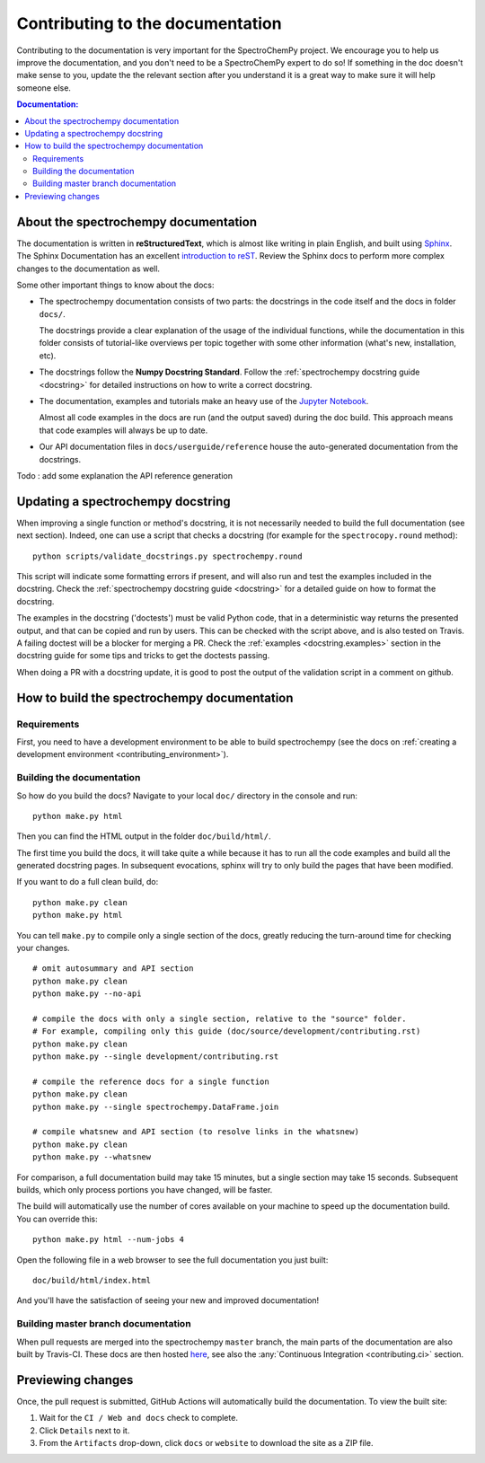 .. _contributing_documentation:

=================================
Contributing to the documentation
=================================

Contributing to the documentation is very important for the SpectroChemPy project.
We encourage you to help us improve the documentation, and you don't need to be a SpectroChemPy expert to do so!  If something in the doc doesn't make sense to you, update the the relevant section after you understand it is a great way to make sure it will help someone else.

.. contents:: Documentation:
   :local:


About the spectrochempy documentation
-------------------------------------

The documentation is written in **reStructuredText**, which is almost like writing
in plain English, and built using `Sphinx <https://www.sphinx-doc.org/en/master/>`__. The
Sphinx Documentation has an excellent `introduction to reST
<https://www.sphinx-doc.org/en/master/usage/restructuredtext/basics.html>`__. Review the Sphinx docs to perform more
complex changes to the documentation as well.

Some other important things to know about the docs:

* The spectrochempy documentation consists of two parts: the docstrings in the code itself and the docs in folder ``docs/``.

  The docstrings provide a clear explanation of the usage of the individual
  functions, while the documentation in this folder consists of tutorial-like
  overviews per topic together with some other information (what's new,
  installation, etc).

* The docstrings follow the **Numpy Docstring
  Standard**. Follow the :ref:`spectrochempy docstring guide <docstring>` for detailed
  instructions on how to write a correct docstring.

  .. toctree::
     :maxdepth: 2

     contributing_docstring.rst

* The documentation, examples and tutorials make an heavy use of the `Jupyter Notebook <https://https://jupyter.org>`_.

  Almost all code examples in the docs are run (and the output saved) during the
  doc build. This approach means that code examples will always be up to date.

* Our API documentation files in ``docs/userguide/reference`` house the auto-generated
  documentation from the docstrings.

Todo : add some explanation the API reference generation

Updating a spectrochempy docstring
----------------------------------

When improving a single function or method's docstring, it is not necessarily
needed to build the full documentation (see next section).
Indeed, one can use a script that checks a docstring (for example for the ``spectrocopy.round`` method)::

    python scripts/validate_docstrings.py spectrochempy.round

This script will indicate some formatting errors if present, and will also
run and test the examples included in the docstring.
Check the :ref:`spectrochempy docstring guide <docstring>` for a detailed guide
on how to format the docstring.

The examples in the docstring ('doctests') must be valid Python code,
that in a deterministic way returns the presented output, and that can be
copied and run by users. This can be checked with the script above, and is
also tested on Travis. A failing doctest will be a blocker for merging a PR.
Check the :ref:`examples <docstring.examples>` section in the docstring guide
for some tips and tricks to get the doctests passing.

When doing a PR with a docstring update, it is good to post the
output of the validation script in a comment on github.


How to build the spectrochempy documentation
--------------------------------------------

Requirements
~~~~~~~~~~~~

First, you need to have a development environment to be able to build spectrochempy
(see the docs on :ref:`creating a development environment <contributing_environment>`).

Building the documentation
~~~~~~~~~~~~~~~~~~~~~~~~~~

So how do you build the docs? Navigate to your local
``doc/`` directory in the console and run::

    python make.py html

Then you can find the HTML output in the folder ``doc/build/html/``.

The first time you build the docs, it will take quite a while because it has to run
all the code examples and build all the generated docstring pages. In subsequent
evocations, sphinx will try to only build the pages that have been modified.

If you want to do a full clean build, do::

    python make.py clean
    python make.py html

You can tell ``make.py`` to compile only a single section of the docs, greatly
reducing the turn-around time for checking your changes.

::

    # omit autosummary and API section
    python make.py clean
    python make.py --no-api

    # compile the docs with only a single section, relative to the "source" folder.
    # For example, compiling only this guide (doc/source/development/contributing.rst)
    python make.py clean
    python make.py --single development/contributing.rst

    # compile the reference docs for a single function
    python make.py clean
    python make.py --single spectrochempy.DataFrame.join

    # compile whatsnew and API section (to resolve links in the whatsnew)
    python make.py clean
    python make.py --whatsnew

For comparison, a full documentation build may take 15 minutes, but a single
section may take 15 seconds. Subsequent builds, which only process portions
you have changed, will be faster.

The build will automatically use the number of cores available on your machine
to speed up the documentation build. You can override this::

    python make.py html --num-jobs 4

Open the following file in a web browser to see the full documentation you
just built::

    doc/build/html/index.html

And you'll have the satisfaction of seeing your new and improved documentation!

.. _contributing.dev_docs:

Building master branch documentation
~~~~~~~~~~~~~~~~~~~~~~~~~~~~~~~~~~~~

When pull requests are merged into the spectrochempy ``master`` branch, the main parts of
the documentation are also built by Travis-CI. These docs are then hosted `here
<https://spectrochempy.pydata.org/docs/dev/>`__, see also
the :any:`Continuous Integration <contributing.ci>` section.

Previewing changes
------------------

Once, the pull request is submitted, GitHub Actions will automatically build the
documentation. To view the built site:

#. Wait for the ``CI / Web and docs`` check to complete.
#. Click ``Details`` next to it.
#. From the ``Artifacts`` drop-down, click ``docs`` or ``website`` to download
   the site as a ZIP file.
